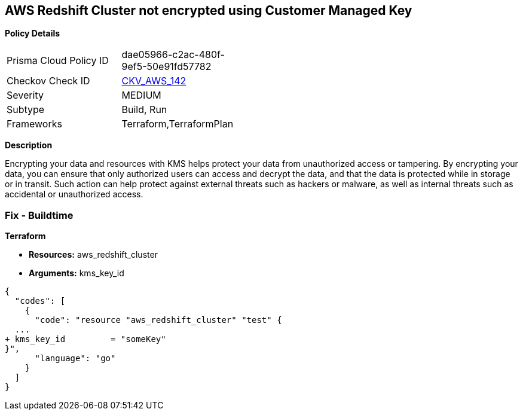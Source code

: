 == AWS Redshift Cluster not encrypted using Customer Managed Key


*Policy Details* 

[width=45%]
[cols="1,1"]
|=== 
|Prisma Cloud Policy ID 
| dae05966-c2ac-480f-9ef5-50e91fd57782

|Checkov Check ID 
| https://github.com/bridgecrewio/checkov/tree/master/checkov/terraform/checks/resource/aws/RedshiftClusterKMSKey.py[CKV_AWS_142]

|Severity
|MEDIUM

|Subtype
|Build, Run

|Frameworks
|Terraform,TerraformPlan

|=== 



*Description* 


Encrypting your data and resources with KMS helps protect your data from unauthorized access or tampering.
By encrypting your data, you can ensure that only authorized users can access and decrypt the data, and that the data is protected while in storage or in transit.
Such action can help protect against external threats such as hackers or malware, as well as internal threats such as accidental or unauthorized access.

=== Fix - Buildtime


*Terraform* 


* *Resources:* aws_redshift_cluster
* *Arguments:* kms_key_id


[source,go]
----
{
  "codes": [
    {
      "code": "resource "aws_redshift_cluster" "test" {
  ...
+ kms_key_id         = "someKey"
}",
      "language": "go"
    }
  ]
}
----
